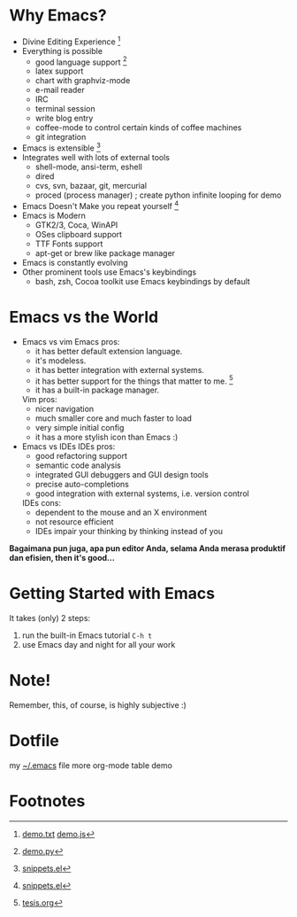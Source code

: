 * Why Emacs?
  - Divine Editing Experience [fn:1]
  - Everything is possible
    - good language support [fn:2]
    - latex support
    - chart with graphviz-mode
    - e-mail reader
    - IRC
    - terminal session
    - write blog entry
    - coffee-mode to control certain kinds of coffee machines
    - git integration
  - Emacs is extensible [fn:3]
  - Integrates well with lots of external tools
    - shell-mode, ansi-term, eshell
    - dired
    - cvs, svn, bazaar, git, mercurial
    - proced (process manager) ; create python infinite looping for demo
  - Emacs Doesn't Make you repeat yourself [fn:3]
  - Emacs is Modern
    - GTK2/3, Coca, WinAPI
    - OSes clipboard support
    - TTF Fonts support
    - apt-get or brew like package manager
  - Emacs is constantly evolving
  - Other prominent tools use Emacs's keybindings
    - bash, zsh, Cocoa toolkit use Emacs keybindings by default
* Emacs vs the World
  - Emacs vs vim
    Emacs pros:
    - it has better default extension language.
    - it's modeless.
    - it has better integration with external systems.
    - it has better support for the things that matter to me. [fn:4]
    - it has a built-in package manager.
    Vim pros:
    - nicer navigation
    - much smaller core and much faster to load
    - very simple initial config
    - it has a more stylish icon than Emacs :)
  - Emacs vs IDEs
    IDEs pros:
    - good refactoring support
    - semantic code analysis
    - integrated GUI debuggers and GUI design tools
    - precise auto-completions
    - good integration with external systems, i.e. version control
    IDEs cons:
    - dependent to the mouse and an X environment
    - not resource efficient
    - IDEs impair your thinking by thinking instead of you

*Bagaimana pun juga, apa pun editor Anda, selama Anda merasa produktif
dan efisien, then it's good...*

* Getting Started with Emacs
  It takes (only) 2 steps:
  1. run the built-in Emacs tutorial ~C-h t~
  2. use Emacs day and night for all your work

* Note!
Remember, this, of course, is highly subjective :)

* Dotfile
my [[./demo/.emacs][~/.emacs]] file
more org-mode table demo
* Footnotes
[fn:1] [[./demo/demo.txt][demo.txt]] [[./demo/demo.js][demo.js]]

[fn:2] [[./demo/demo.py][demo.py]]

[fn:3] [[./demo/snippets.el][snippets.el]]

[fn:4] [[./demo/pdf/tesis.org][tesis.org]]

